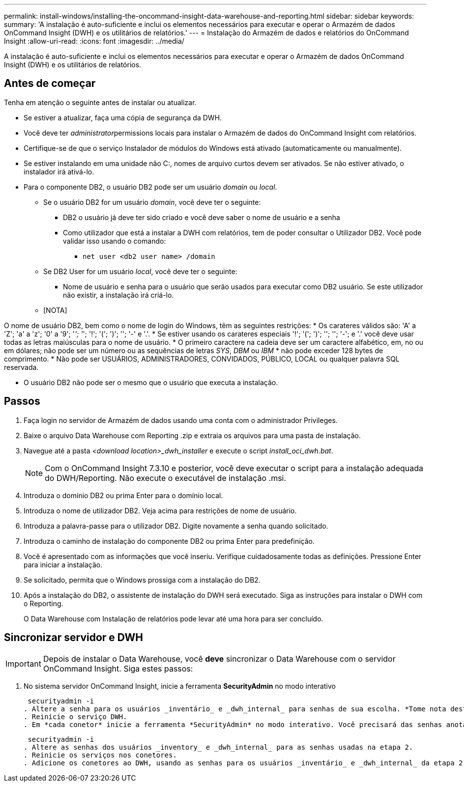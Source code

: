 ---
permalink: install-windows/installing-the-oncommand-insight-data-warehouse-and-reporting.html 
sidebar: sidebar 
keywords:  
summary: 'A instalação é auto-suficiente e inclui os elementos necessários para executar e operar o Armazém de dados OnCommand Insight (DWH) e os utilitários de relatórios.' 
---
= Instalação do Armazém de dados e relatórios do OnCommand Insight
:allow-uri-read: 
:icons: font
:imagesdir: ../media/


[role="lead"]
A instalação é auto-suficiente e inclui os elementos necessários para executar e operar o Armazém de dados OnCommand Insight (DWH) e os utilitários de relatórios.



== Antes de começar

Tenha em atenção o seguinte antes de instalar ou atualizar.

* Se estiver a atualizar, faça uma cópia de segurança da DWH.
* Você deve ter __administrator__permissions locais para instalar o Armazém de dados do OnCommand Insight com relatórios.
* Certifique-se de que o serviço Instalador de módulos do Windows está ativado (automaticamente ou manualmente).
* Se estiver instalando em uma unidade não C:, nomes de arquivo curtos devem ser ativados. Se não estiver ativado, o instalador irá ativá-lo.
* Para o componente DB2, o usuário DB2 pode ser um usuário _domain_ ou _local_.
+
** Se o usuário DB2 for um usuário _domain_, você deve ter o seguinte:
+
*** DB2 o usuário já deve ter sido criado e você deve saber o nome de usuário e a senha
*** Como utilizador que está a instalar a DWH com relatórios, tem de poder consultar o Utilizador DB2. Você pode validar isso usando o comando:
+
**** `net user <db2 user name> /domain`




** Se DB2 User for um usuário _local_, você deve ter o seguinte:
+
*** Nome de usuário e senha para o usuário que serão usados para executar como DB2 usuário. Se este utilizador não existir, a instalação irá criá-lo.


** [NOTA]




[]
====
O nome de usuário DB2, bem como o nome de login do Windows, têm as seguintes restrições: * Os carateres válidos são: 'A' a 'Z'; 'a' a 'z'; '0' a '9'; '_'; '_'; '!'; '('; ')'; ''; '-' e '.'. * Se estiver usando os carateres especiais '!'; '('; ')'; ''; ''; '-'; e '.' você deve usar todas as letras maiúsculas para o nome de usuário. * O primeiro caractere na cadeia deve ser um caractere alfabético, em, no ou em dólares; não pode ser um número ou as sequências de letras _SYS_, _DBM_ ou _IBM_ * não pode exceder 128 bytes de comprimento. * Não pode ser USUÁRIOS, ADMINISTRADORES, CONVIDADOS, PÚBLICO, LOCAL ou qualquer palavra SQL reservada.

====
* O usuário DB2 não pode ser o mesmo que o usuário que executa a instalação.




== Passos

. Faça login no servidor de Armazém de dados usando uma conta com o administrador Privileges.
. Baixe o arquivo Data Warehouse com Reporting .zip e extraia os arquivos para uma pasta de instalação.
. Navegue até a pasta _<download location>_dwh_installer_ e execute o script _install_oci_dwh.bat_.
+
[NOTE]
====
Com o OnCommand Insight 7.3.10 e posterior, você deve executar o script para a instalação adequada do DWH/Reporting. Não execute o executável de instalação .msi.

====
. Introduza o domínio DB2 ou prima Enter para o domínio local.
. Introduza o nome de utilizador DB2. Veja acima para restrições de nome de usuário.
. Introduza a palavra-passe para o utilizador DB2. Digite novamente a senha quando solicitado.
. Introduza o caminho de instalação do componente DB2 ou prima Enter para predefinição.
. Você é apresentado com as informações que você inseriu. Verifique cuidadosamente todas as definições. Pressione Enter para iniciar a instalação.
. Se solicitado, permita que o Windows prossiga com a instalação do DB2.
. Após a instalação do DB2, o assistente de instalação do DWH será executado. Siga as instruções para instalar o DWH com o Reporting.
+
O Data Warehouse com Instalação de relatórios pode levar até uma hora para ser concluído.





== Sincronizar servidor e DWH


IMPORTANT: Depois de instalar o Data Warehouse, você *deve* sincronizar o Data Warehouse com o servidor OnCommand Insight. Siga estes passos:

. No sistema servidor OnCommand Insight, inicie a ferramenta *SecurityAdmin* no modo interativo
+
 securityadmin -i
. Altere a senha para os usuários _inventário_ e _dwh_internal_ para senhas de sua escolha. *Tome nota destas palavras-passe*, pois irá exigir as mesmas abaixo.
. Reinicie o serviço DWH.
. Em *cada conetor* inicie a ferramenta *SecurityAdmin* no modo interativo. Você precisará das senhas anotadas no passo 2 acima.
+
 securityadmin -i
. Altere as senhas dos usuários _inventory_ e _dwh_internal_ para as senhas usadas na etapa 2.
. Reinicie os serviços nos conetores.
. Adicione os conetores ao DWH, usando as senhas para os usuários _inventário_ e _dwh_internal_ da etapa 2

